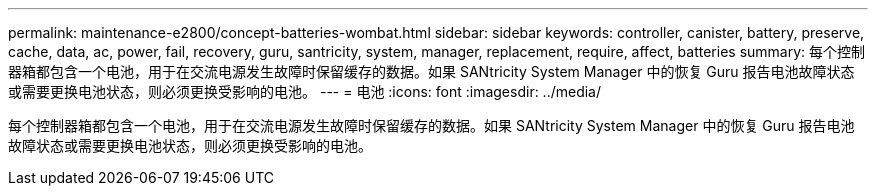 ---
permalink: maintenance-e2800/concept-batteries-wombat.html 
sidebar: sidebar 
keywords: controller, canister, battery, preserve, cache, data, ac, power, fail, recovery, guru, santricity, system, manager, replacement, require, affect, batteries 
summary: 每个控制器箱都包含一个电池，用于在交流电源发生故障时保留缓存的数据。如果 SANtricity System Manager 中的恢复 Guru 报告电池故障状态或需要更换电池状态，则必须更换受影响的电池。 
---
= 电池
:icons: font
:imagesdir: ../media/


[role="lead"]
每个控制器箱都包含一个电池，用于在交流电源发生故障时保留缓存的数据。如果 SANtricity System Manager 中的恢复 Guru 报告电池故障状态或需要更换电池状态，则必须更换受影响的电池。
